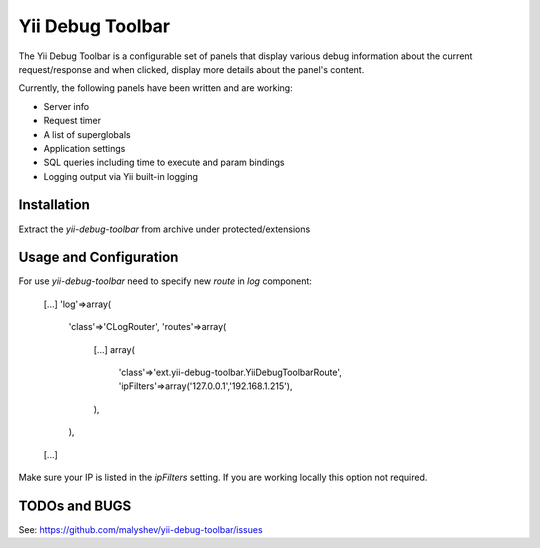 ====================
Yii Debug Toolbar
====================

The Yii Debug Toolbar is a configurable set of panels that display various
debug information about the current request/response and when clicked, display
more details about the panel's content.

Currently, the following panels have been written and are working:

- Server info
- Request timer
- A list of superglobals
- Application settings
- SQL queries including time to execute and param bindings
- Logging output via Yii built-in logging


Installation
============

Extract the `yii-debug-toolbar` from archive under protected/extensions

Usage and Configuration
=============

For use `yii-debug-toolbar` need to specify new `route` in `log` component:

	[...]
	'log'=>array(
		'class'=>'CLogRouter',
		'routes'=>array(
			[...]
			array(
				'class'=>'ext.yii-debug-toolbar.YiiDebugToolbarRoute',
				'ipFilters'=>array('127.0.0.1','192.168.1.215'),
			),
		),
	[...]

Make sure your IP is listed in the `ipFilters` setting. If you are working locally this option not required.


TODOs and BUGS
==============
See: https://github.com/malyshev/yii-debug-toolbar/issues
